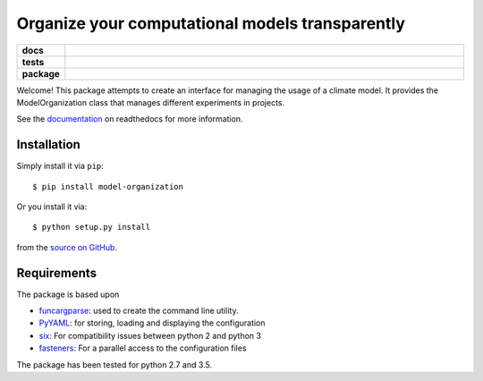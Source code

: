 ================================================
Organize your computational models transparently
================================================

.. start-badges

.. list-table::
    :stub-columns: 1
    :widths: 10 90

    * - docs
      - |docs|
    * - tests
      - |travis| |requires| |coveralls|
    * - package
      - |version| |supported-versions| |supported-implementations|

.. |docs| image:: http://readthedocs.org/projects/funcargparse/badge/?version=latest
    :alt: Documentation Status
    :target: http://model-organization.readthedocs.io/en/latest/?badge=latest

.. |travis| image:: https://travis-ci.org/Chilipp/model-organization.svg?branch=master
    :alt: Travis
    :target: https://travis-ci.org/Chilipp/model-organization

.. |coveralls| image:: https://coveralls.io/repos/github/Chilipp/model-organization/badge.svg?branch=master
    :alt: Coverage
    :target: https://coveralls.io/github/Chilipp/model-organization?branch=master

.. |requires| image:: https://requires.io/github/Chilipp/model-organization/requirements.svg?branch=master
    :alt: Requirements Status
    :target: https://requires.io/github/Chilipp/model-organization/requirements/?branch=master

.. |version| image:: https://img.shields.io/pypi/v/model-organization.svg?style=flat
    :alt: PyPI Package latest release
    :target: https://pypi.python.org/pypi/model-organization

.. |supported-versions| image:: https://img.shields.io/pypi/pyversions/model-organization.svg?style=flat
    :alt: Supported versions
    :target: https://pypi.python.org/pypi/model-organization

.. |supported-implementations| image:: https://img.shields.io/pypi/implementation/model-organization.svg?style=flat
    :alt: Supported implementations
    :target: https://pypi.python.org/pypi/model-organization

.. end-badges

Welcome! This package attempts to create an interface for managing the usage of
a climate model. It provides the ModelOrganization class that manages
different experiments in projects.

See the documentation_ on readthedocs for more information.

.. _documentation: http://model-organization.readthedocs.io/en/latest/


Installation
============

Simply install it via ``pip``::

    $ pip install model-organization

Or you install it via::

    $ python setup.py install

from the `source on GitHub`_.

.. _source on GitHub: https://github.com/Chilipp/model-organization


Requirements
============
The package is based upon

- funcargparse_: used to create the command line utility.
- PyYAML_: for storing, loading and displaying the configuration
- six_: For compatibility issues between python 2 and python 3
- fasteners_: For a parallel access to the configuration files

The package has been tested for python 2.7 and 3.5.

.. _funcargparse: http://funcargparse.readthedocs.io/en/latest/
.. _PyYAML: http://pyyaml.org/wiki/PyYAML
.. _six: https://pythonhosted.org/six/
.. _fasteners: http://fasteners.readthedocs.io/en/latest/
